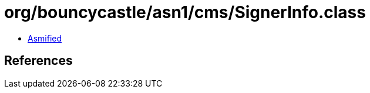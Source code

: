 = org/bouncycastle/asn1/cms/SignerInfo.class

 - link:SignerInfo-asmified.java[Asmified]

== References


